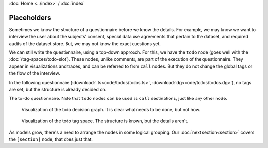 :doc:`Home <../index>` / :doc:`index`

===========================
Placeholders
===========================

Sometimes we know the structure of a questionnaire before we know the details. For example, we may know we want to interview the user about the subjects' consent, special data use agreements that pertain to the dataset, and required audits of the dataset store. But, we may not know the exact questions yet.

We can still write the questionnaire, using a top-down approach. For this, we have the ``todo`` node (goes well with the :doc:`/tag-spaces/todo-slot`). These nodes, unlike comments, are part of the execution of the questionnaire. They appear in visualizations and traces, and can be referred to from ``call`` nodes. But they do not change the global tags or the flow of the interview.

In the following questionnaire (:download:`.ts<code/todos/todos.ts>`, :download:`dg<code/todos/todos.dg>`), no tags are set, but the structure is already decided on.


.. include :: code/todos/todos.dg
   :code:

The to-do questionnaire. Note that ``todo`` nodes can be used as ``call`` destinations, just like any other node.


.. figure :: img/todos.png

  Visualization of the todo decision graph. It is clear what needs to be done, but not how.

.. figure :: img/todo-ts.png

  Visualization of the todo tag space. The structure is known, but the details aren't.


As models grow, there's a need to arrange the nodes in some logical grouping. Our :doc:`next section<section>` covers the ``[section]`` node, that does just that.
